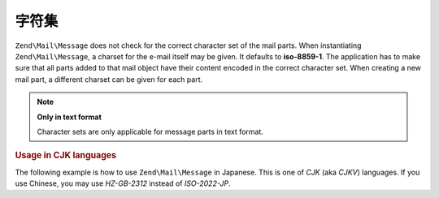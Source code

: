 .. _zend.mail.character-sets:

字符集
==============

``Zend\Mail\Message`` does not check for the correct character set of the mail parts. When instantiating ``Zend\Mail\Message``, a
charset for the e-mail itself may be given. It defaults to **iso-8859-1**. The application has to make sure that
all parts added to that mail object have their content encoded in the correct character set. When creating a new
mail part, a different charset can be given for each part.

.. note::

   **Only in text format**

   Character sets are only applicable for message parts in text format.

.. _zend.mail.character-sets.cjk:

.. rubric:: Usage in CJK languages

The following example is how to use ``Zend\Mail\Message`` in Japanese. This is one of *CJK* (aka *CJKV*) languages. If you
use Chinese, you may use *HZ-GB-2312* instead of *ISO-2022-JP*.

.. code-block:: php
   :linenos:

   //We suppose that character encoding of strings is UTF-8 on PHP script.
   function myConvert($string) {
       return mb_convert_encoding($string, 'ISO-2022-JP', 'UTF-8');
   }

   $mail = new Zend\Mail\Message('ISO-2022-JP');
   // In this case, you can use ENCODING_7BIT
   // because the ISO-2022-JP does not use MSB.
   $mail->setBodyText(
       myConvert('This is the text of the mail.'),
       null,
       Zend\Mime\Mime::ENCODING_7BIT
   );
   $mail->setHeaderEncoding(Zend\Mime\Mime::ENCODING_BASE64);
   $mail->setFrom('somebody@example.com', myConvert('Some Sender'));
   $mail->addTo('somebody_else@example.com', myConvert('Some Recipient'));
   $mail->setSubject(myConvert('TestSubject'));
   $mail->send();


